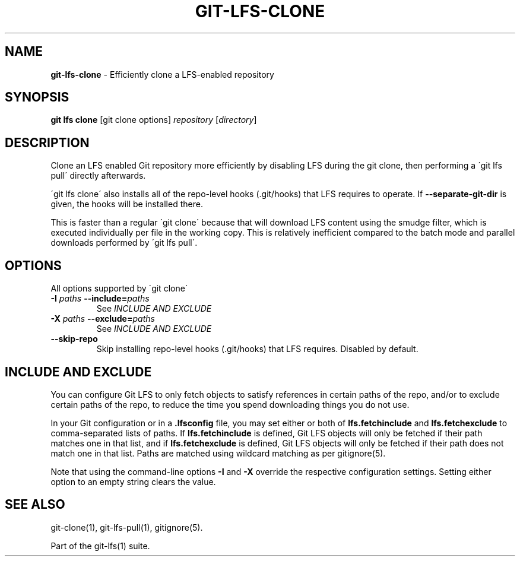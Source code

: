 .\" generated with Ronn-NG/v0.9.1
.\" http://github.com/apjanke/ronn-ng/tree/0.9.1
.TH "GIT\-LFS\-CLONE" "1" "May 2022" ""
.SH "NAME"
\fBgit\-lfs\-clone\fR \- Efficiently clone a LFS\-enabled repository
.SH "SYNOPSIS"
\fBgit lfs clone\fR [git clone options] \fIrepository\fR [\fIdirectory\fR]
.SH "DESCRIPTION"
Clone an LFS enabled Git repository more efficiently by disabling LFS during the git clone, then performing a \'git lfs pull\' directly afterwards\.
.P
\'git lfs clone\' also installs all of the repo\-level hooks (\.git/hooks) that LFS requires to operate\. If \fB\-\-separate\-git\-dir\fR is given, the hooks will be installed there\.
.P
This is faster than a regular \'git clone\' because that will download LFS content using the smudge filter, which is executed individually per file in the working copy\. This is relatively inefficient compared to the batch mode and parallel downloads performed by \'git lfs pull\'\.
.SH "OPTIONS"
All options supported by \'git clone\'
.TP
\fB\-I\fR \fIpaths\fR \fB\-\-include=\fR\fIpaths\fR
See \fIINCLUDE AND EXCLUDE\fR
.TP
\fB\-X\fR \fIpaths\fR \fB\-\-exclude=\fR\fIpaths\fR
See \fIINCLUDE AND EXCLUDE\fR
.TP
\fB\-\-skip\-repo\fR
Skip installing repo\-level hooks (\.git/hooks) that LFS requires\. Disabled by default\.
.SH "INCLUDE AND EXCLUDE"
You can configure Git LFS to only fetch objects to satisfy references in certain paths of the repo, and/or to exclude certain paths of the repo, to reduce the time you spend downloading things you do not use\.
.P
In your Git configuration or in a \fB\.lfsconfig\fR file, you may set either or both of \fBlfs\.fetchinclude\fR and \fBlfs\.fetchexclude\fR to comma\-separated lists of paths\. If \fBlfs\.fetchinclude\fR is defined, Git LFS objects will only be fetched if their path matches one in that list, and if \fBlfs\.fetchexclude\fR is defined, Git LFS objects will only be fetched if their path does not match one in that list\. Paths are matched using wildcard matching as per gitignore(5)\.
.P
Note that using the command\-line options \fB\-I\fR and \fB\-X\fR override the respective configuration settings\. Setting either option to an empty string clears the value\.
.SH "SEE ALSO"
git\-clone(1), git\-lfs\-pull(1), gitignore(5)\.
.P
Part of the git\-lfs(1) suite\.
